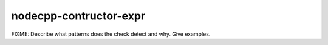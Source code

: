 .. title:: clang-tidy - nodecpp-contructor-expr

nodecpp-contructor-expr
=======================

FIXME: Describe what patterns does the check detect and why. Give examples.

